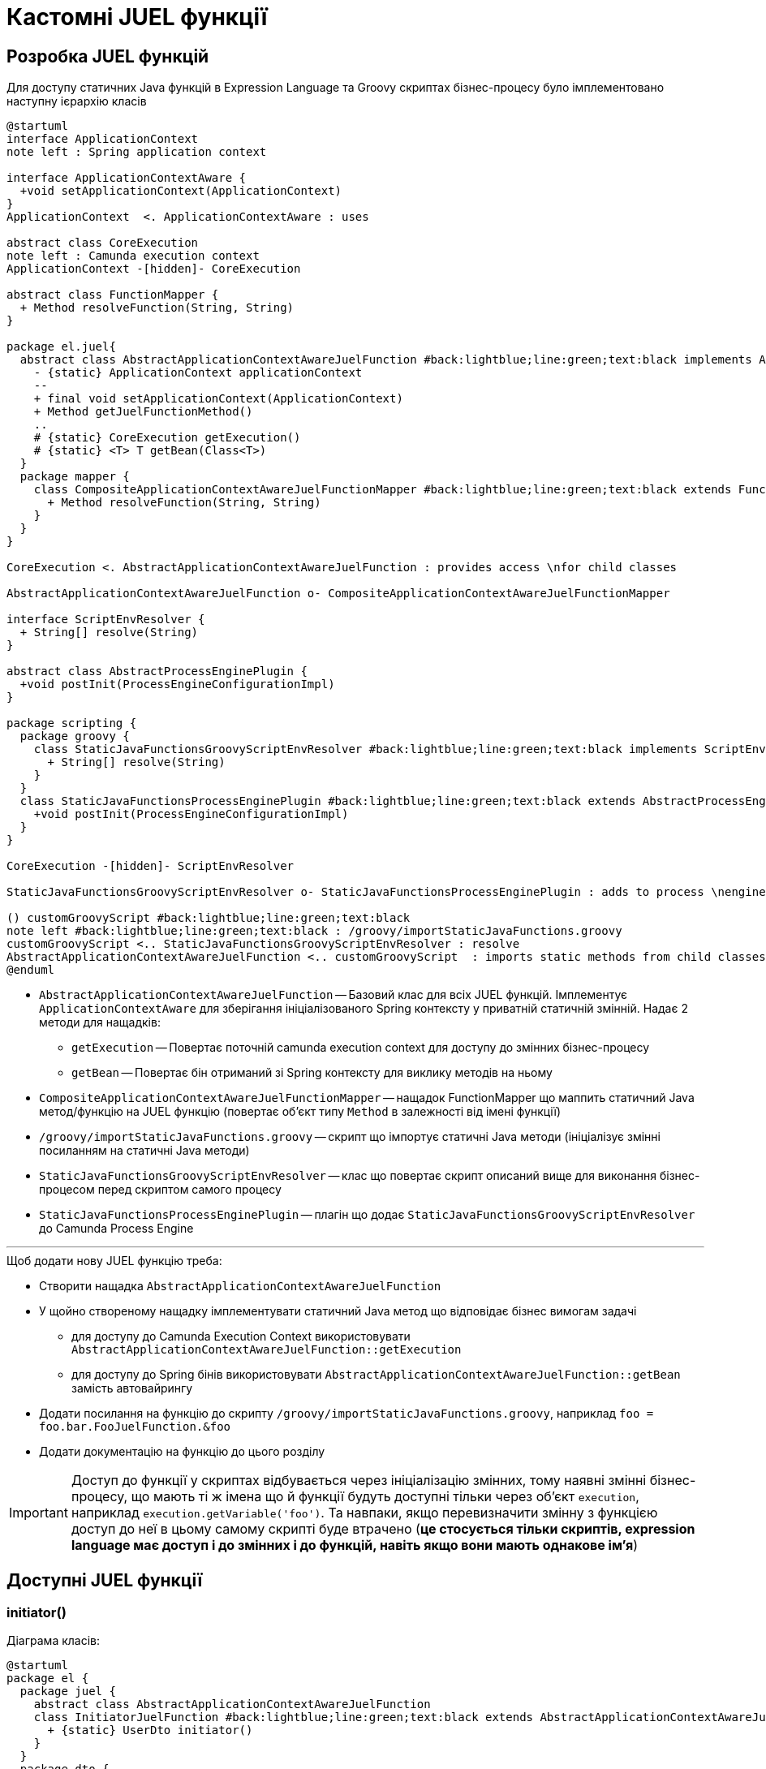 = Кастомні JUEL функції

== Розробка JUEL функцій

Для доступу статичних Java функцій в Expression Language та Groovy скриптах бізнес-процесу було імплементовано наступну ієрархію класів

[plantuml,juel,svg]
----
@startuml
interface ApplicationContext
note left : Spring application context

interface ApplicationContextAware {
  +void setApplicationContext(ApplicationContext)
}
ApplicationContext  <. ApplicationContextAware : uses

abstract class CoreExecution
note left : Camunda execution context
ApplicationContext -[hidden]- CoreExecution

abstract class FunctionMapper {
  + Method resolveFunction(String, String)
}

package el.juel{
  abstract class AbstractApplicationContextAwareJuelFunction #back:lightblue;line:green;text:black implements ApplicationContextAware {
    - {static} ApplicationContext applicationContext
    --
    + final void setApplicationContext(ApplicationContext)
    + Method getJuelFunctionMethod()
    ..
    # {static} CoreExecution getExecution()
    # {static} <T> T getBean(Class<T>)
  }
  package mapper {
    class CompositeApplicationContextAwareJuelFunctionMapper #back:lightblue;line:green;text:black extends FunctionMapper {
      + Method resolveFunction(String, String)
    }
  }
}

CoreExecution <. AbstractApplicationContextAwareJuelFunction : provides access \nfor child classes

AbstractApplicationContextAwareJuelFunction o- CompositeApplicationContextAwareJuelFunctionMapper

interface ScriptEnvResolver {
  + String[] resolve(String)
}

abstract class AbstractProcessEnginePlugin {
  +void postInit(ProcessEngineConfigurationImpl)
}

package scripting {
  package groovy {
    class StaticJavaFunctionsGroovyScriptEnvResolver #back:lightblue;line:green;text:black implements ScriptEnvResolver {
      + String[] resolve(String)
    }
  }
  class StaticJavaFunctionsProcessEnginePlugin #back:lightblue;line:green;text:black extends AbstractProcessEnginePlugin {
    +void postInit(ProcessEngineConfigurationImpl)
  }
}

CoreExecution -[hidden]- ScriptEnvResolver

StaticJavaFunctionsGroovyScriptEnvResolver o- StaticJavaFunctionsProcessEnginePlugin : adds to process \nengine configuration

() customGroovyScript #back:lightblue;line:green;text:black
note left #back:lightblue;line:green;text:black : /groovy/importStaticJavaFunctions.groovy
customGroovyScript <.. StaticJavaFunctionsGroovyScriptEnvResolver : resolve
AbstractApplicationContextAwareJuelFunction <.. customGroovyScript  : imports static methods from child classes
@enduml
----

* `AbstractApplicationContextAwareJuelFunction` -- Базовий клас для всіх JUEL функцій.
Імплементує `ApplicationContextAware` для зберігання ініціалізованого Spring контексту у приватній статичній змінній.
Надає 2 методи для нащадків:
** `getExecution` -- Повертає поточній camunda execution context для доступу до змінних бізнес-процесу
** `getBean` -- Повертає бін отриманий зі Spring контексту для виклику методів на ньому
* `CompositeApplicationContextAwareJuelFunctionMapper` -- нащадок FunctionMapper що маппить статичний Java метод/функцію на JUEL функцію (повертає об'єкт типу `Method` в залежності від імені функції)
* `/groovy/importStaticJavaFunctions.groovy` -- скрипт що імпортує статичні Java методи (ініціалізує змінні посиланням на статичні Java методи)
* `StaticJavaFunctionsGroovyScriptEnvResolver` -- клас що повертає скрипт описаний вище для виконання бізнес-процесом перед скриптом самого процесу
* `StaticJavaFunctionsProcessEnginePlugin` -- плагін що додає `StaticJavaFunctionsGroovyScriptEnvResolver` до Camunda Process Engine

'''

.Щоб додати нову JUEL функцію треба:
* Створити нащадка `AbstractApplicationContextAwareJuelFunction`
* У щойно створеному нащадку імплементувати статичний Java метод що відповідає бізнес вимогам задачі
** для доступу до Camunda Execution Context використовувати `AbstractApplicationContextAwareJuelFunction::getExecution`
** для доступу до Spring бінів використовувати `AbstractApplicationContextAwareJuelFunction::getBean` замість автовайрингу
* Додати посилання на функцію до скрипту `/groovy/importStaticJavaFunctions.groovy`, наприклад `foo = foo.bar.FooJuelFunction.&foo`
* Додати документацію на функцію до цього розділу

[IMPORTANT]
Доступ до функції у скриптах відбувається через ініціалізацію змінних, тому наявні змінні бізнес-процесу, що мають ті ж імена що й функції будуть доступні тільки через об'єкт `execution`, наприклад `execution.getVariable('foo')`.
Та навпаки, якщо перевизначити змінну з функцією доступ до неї в цьому самому скрипті буде втрачено (*це стосується тільки скриптів, expression language має доступ і до змінних і до функцій, навіть якщо вони мають однакове ім'я*)

== Доступні JUEL функції

=== initiator()

Діаграма класів:

[plantuml,initiator-class,svg]
----
@startuml
package el {
  package juel {
    abstract class AbstractApplicationContextAwareJuelFunction
    class InitiatorJuelFunction #back:lightblue;line:green;text:black extends AbstractApplicationContextAwareJuelFunction {
      + {static} UserDto initiator()
    }
  }
  package dto {
    class UserDto #back:lightblue;line:green;text:black {
      - String userName
      - String accessToken
      - JwtClaimsDto claims
      --
      + String getUserName()
      + String getAccessToken()
      + String getFullName()
      + String getDrfo()
      + String getEdrpou()
    }
  }
  AbstractApplicationContextAwareJuelFunction ..[hidden]> UserDto
  InitiatorJuelFunction .> UserDto : returns
}
UserDto .o JwtClaimsDto
@enduml
----

* `InitiatorJuelFunction` -- наслідує `AbstractApplicationContextAwareJuelFunction` та надає функцію `initiator()` що:

[plantuml,initiator-sequence,svg]
----
@startuml
  skinparam responseMessageBelowArrow true

  participant "initiator()" as initiator order 10
  participant "Camunda Execution Context" as camunda order 20
  participant "Spring Application Context" as spring order 30
  participant TokenParser as parser order 40

  -> initiator
  activate initiator

  initiator -> camunda : Отримати існуючий UserDto об'єкт ініціатора
  activate camunda

  alt об'єкт ініціатора знайдено
    initiator <-- camunda : знайдений UserDto об'єкт ініціатора
    <-- initiator : UserDto
  else об'єкт ініціатора не знайдено
    initiator <-- camunda : null
    deactivate camunda

    initiator -> camunda : Отримати ім'я ініціатора з відповідної змінної
    activate camunda

    initiator <-- camunda : Ім'я ініціатора
    deactivate camunda

    initiator -> camunda : Отримати токен ініціатора з відповідної змінної
    activate camunda
    alt токен ініціатора не наявний у Camunda контексті
      initiator <-- camunda : null
      initiator -> initiator : збудувати UserDto використовуючи \nтільки ім'я ініціатора
    else токен ініціатора наявний у Camunda контексті
      initiator <-- camunda : токен ініціатора
      deactivate camunda

      initiator -> spring : Отримати бін типу TokenParser
      activate spring

      initiator <-- spring : бін типу TokenParser
      deactivate spring

      initiator -> parser : Розпарсити токен ініціатора у об'єкт JwtClaimsDto
      activate parser

      initiator <-- parser : згенерований JwtClaimsDto
      deactivate parser

      initiator -> initiator : збудувати UserDto використовуючи \n ім'я та токен ініціатора та згенерований JwtClaimsDto
    end

    initiator -> camunda : зберегти збудований UserDto у контексті \nу якості transient змінної
    activate camunda

    initiator <-- camunda : збережено
    deactivate camunda

    <-- initiator : UserDto
    deactivate initiator
  end
@enduml
----

* `UserDto` -- клас що являє собою обгортку даних користувача (в цьому випадку ініціатора).
Завжди містить у собі userName та токен і JwtClaimsDto до першої задачі користувача.
Надає методи:
** getUserName() -- повертає ім'я користувача, що можна використовувати в Assignee та Candidate Users полях задач користувача
** getAccessToken() -- повертає токен користувача, що можна використовувати в інтеграційних конекторах для інтеграції від імені користувача
** getDrfo() -- делегує виклик на JwtClaimsDto та повертає Keycloak атрибут 'drfo' користувача
** getEdrpou() -- делегує виклик на JwtClaimsDto та повертає Keycloak атрибут 'edrpou' користувача
** getFullName() -- делегує виклик на JwtClaimsDto та повертає Keycloak атрибут 'fullName' користувача

[IMPORTANT]
Токен ініціатора, а разом з ним і всі Keycloak атрибути, будуть доступні тільки до першої "User task" у бізнес-процесі